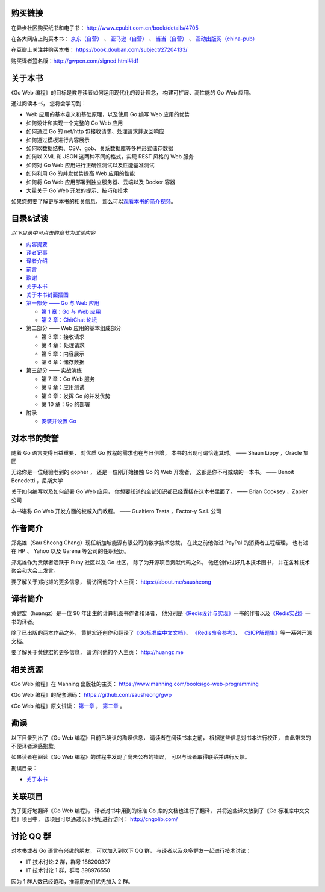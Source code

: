 .. gwpcn.com documentation master file, created by
   sphinx-quickstart on Sun May 14 09:15:18 2017.
   You can adapt this file completely to your liking, but it should at least
   contain the root `toctree` directive.


购买链接
============================

在异步社区购买纸书和电子书： http://www.epubit.com.cn/book/details/4705

在各大网店上购买本书： `京东（自营） <https://item.jd.com/12252845.html>`_ 、 `亚马逊（自营） <https://www.amazon.cn/Go-Web%E7%BC%96%E7%A8%8B-%E6%96%B0%E5%8A%A0%E5%9D%A1-%E9%83%91%E5%85%86%E9%9B%84/dp/B078CN7XSS>`_ 、 `当当（自营） <http://product.dangdang.com/25199475.html>`_ 、 `互动出版网（china-pub） <http://product.china-pub.com/7032494>`_ 

在豆瓣上关注并购买本书： https://book.douban.com/subject/27204133/

购买译者签名版：http://gwpcn.com/signed.html#id1


关于本书
============================

《Go Web 编程》的目标是教导读者如何运用现代化的设计理念，
构建可扩展、高性能的 Go Web 应用。

通过阅读本书，
您将会学习到：

- Web 应用的基本定义和基础原理，以及使用 Go 编写 Web 应用的优势
- 如何设计和实现一个完整的 Go Web 应用
- 如何通过 Go 的 net/http 包接收请求、处理请求并返回响应
- 如何通过模板进行内容展示
- 如何以数据结构、CSV、gob、关系数据库等多种形式储存数据
- 如何以 XML 和 JSON 这两种不同的格式，实现 REST 风格的 Web 服务
- 如何对 Go Web 应用进行正确性测试以及性能基准测试
- 如何利用 Go 的并发优势提高 Web 应用的性能
- 如何将 Go Web 应用部署到独立服务器、云端以及 Docker 容器
- 大量关于 Go Web 开发的提示、技巧和技术

如果您想要了解更多本书的相关信息，
那么可以\ `观看本书的简介视频 <https://www.bilibili.com/video/av15759397/>`_\ 。

..
    - Web 应用的基本定义和基础原理，以及使用 Go 编写 Web 应用的优势

    - 如何设计和实现一个完整的 Go Web 应用

    - 如何通过 Go 的 ``net/http`` 包接收请求、处理请求并返回响应

    - 如何通过模板进行内容展示

    - 如何以数据结构、CSV、gob、关系数据库等多种形式储存数据

    - 如何以 XML 和 JSON 这两种不同的格式，实现 REST 风格的 Web 服务

    - 如何对 Go Web 应用进行正确性测试以及性能基准测试

    - 如何利用 Go 的并发优势提高 Web 应用的性能

    - 如何将 Go Web 应用部署到独立服务器、云端以及 Docker 容器

    - 大量关于 Go Web 开发的提示、技巧和技术

..
    您好！
    =============

    欢迎来到《Go Web 编程》的读者服务网站，
    这里会展示关于《Go Web 编程》一书的相关信息。

目录&试读
======================================

*以下目录中可点击的章节为试读内容*

- `内容提要 <http://gwpcn.com/preview/summary.html#id1>`_
- `译者记事 <http://gwpcn.com/preview/translator-notes.html#id1>`_
- `译者介绍 <http://gwpcn.com/preview/about-translator.html#id1>`_
- `前言 <http://gwpcn.com/preview/preface.html#id1>`_
- `致谢 <http://gwpcn.com/preview/acknowledgments.html#id1>`_
- `关于本书 <http://gwpcn.com/preview/about-this-book.html#id1>`_
- `关于本书封面插图 <http://gwpcn.com/preview/about-the-cover-illustration.html#id1>`_
- `第一部分 —— Go 与 Web 应用 <http://gwpcn.com/preview/part-one.html#goweb>`_

  - `第 1 章：Go 与 Web 应用 <http://gwpcn.com/preview/chp1.html#goweb>`_
  - `第 2 章：ChitChat 论坛 <http://gwpcn.com/preview/chp2.html#chitchat>`_

- 第二部分 —— Web 应用的基本组成部分

  - 第 3 章：接收请求
  - 第 4 章：处理请求
  - 第 5 章：内容展示
  - 第 6 章：储存数据

- 第三部分 —— 实战演练

  - 第 7 章：Go Web 服务
  - 第 8 章：应用测试
  - 第 9 章：发挥 Go 的并发优势
  - 第 10 章：Go 的部署

- 附录

  - `安装并设置 Go <http://gwpcn.com/preview/appendix.html#go>`_


对本书的赞誉
=======================

随着 Go 语言变得日益重要，
对优质 Go 教程的需求也在与日俱增，
本书的出现可谓恰逢其时。
—— Shaun Lippy ，Oracle 集团

无论你是一位经验老到的 gopher ，
还是一位刚开始接触 Go 的 Web 开发者，
这都是你不可或缺的一本书。
—— Benoit Benedetti ，尼斯大学

关于如何编写以及如何部署 Go Web 应用，
你想要知道的全部知识都已经囊括在这本书里面了。
—— Brian Cooksey ，Zapier 公司

本书堪称 Go Web 开发方面的权威入门教程。
—— Gualtiero Testa ，Factor-y S.r.l. 公司


作者简介
============================

.. image:: image/sau.png
   :align: left

郑兆雄（Sau Sheong Chang）现任新加坡能源有限公司的数字技术总裁，
在此之前他做过 PayPal 的消费者工程经理，
也有过在 HP 、 Yahoo 以及 Garena 等公司的任职经历。

郑兆雄作为贡献者活跃于 Ruby 社区以及 Go 社区，
除了为开源项目贡献代码之外，
他还创作过好几本技术图书，
并在各种技术聚会和大会上发言。

要了解关于郑兆雄的更多信息，
请访问他的个人主页： 
https://about.me/sausheong


译者简介
============================

.. image:: image/huangz.jpg
   :align: left

黄健宏（huangz）是一位 90 年出生的计算机图书作者和译者，
他分别是\ `《Redis设计与实现》 <http://redisbook.com/>`_\ 一书的作者以及\ `《Redis实战》 <http://redisinaction.com/>`_\ 一书的译者。

除了已出版的两本作品之外，
黄健宏还创作和翻译了\ `《Go标准库中文文档》 <http://cngolib.com/>`_\ 、 \ `《Redis命令参考》 <http://www.redisdoc.com/>`_\ 、 \ `《SICP解题集》 <http://sicp.rtfd.org/>`_\ 等一系列开源文档。

要了解关于黄健宏的更多信息，
请访问他的个人主页： 
http://huangz.me


相关资源
===========================

《Go Web 编程》在 Manning 出版社的主页：
https://www.manning.com/books/go-web-programming

《Go Web 编程》的配套源码： 
https://github.com/sausheong/gwp

《Go Web 编程》原文试读：
`第一章 <https://manning-content.s3.amazonaws.com/download/e/2270a2e-9bad-4827-847e-4821ab56f476/SC-01.pdf>`_ ，
`第二章 <https://manning-content.s3.amazonaws.com/download/5/6287a88-68f2-44d6-bbe2-40a03f11c988/SC-02.pdf>`_ 。


勘误
===========================

以下目录列出了《Go Web 编程》目前已确认的勘误信息，
请读者在阅读书本之前，
根据这些信息对书本进行校正，
由此带来的不便译者深感抱歉。

如果读者在阅读《Go Web 编程》的过程中发现了尚未公布的错误，
可以与译者取得联系并进行反馈。

勘误目录：

- `关于本书 <http://gwpcn.com/erreta/about-this-book.html#id1>`_


关联项目
===========================

为了更好地翻译《Go Web 编程》，
译者对书中用到的标准 Go 库的文档也进行了翻译，
并将这些译文放到了《Go 标准库中文文档》项目中，
该项目可以通过以下地址进行访问：
http://cngolib.com/

.. image:: image/cngolib-logo.png


讨论 QQ 群
==========================

对本书或者 Go 语言有兴趣的朋友，
可以加入到以下 QQ 群，
与译者以及众多群友一起进行技术讨论：

- IT 技术讨论 2 群，群号 186200307

- IT 技术讨论 1 群，群号 398976550

因为 1 群人数已经饱和，推荐朋友们优先加入 2 群。
